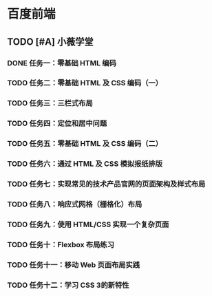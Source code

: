 * 百度前端
** TODO [#A] 小薇学堂
*** DONE 任务一：零基础 HTML 编码
    CLOSED: [2017-02-25 Sat 15:44]
*** TODO 任务二：零基础 HTML 及 CSS 编码（一）
*** TODO 任务三：三栏式布局
*** TODO 任务四：定位和居中问题
*** TODO 任务五：零基础 HTML 及 CSS 编码（二）
*** TODO 任务六：通过 HTML 及 CSS 模拟报纸排版
*** TODO 任务七：实现常见的技术产品官网的页面架构及样式布局
*** TODO 任务八：响应式网格（栅格化）布局
*** TODO 任务九：使用 HTML/CSS 实现一个复杂页面
*** TODO 任务十：Flexbox 布局练习
*** TODO 任务十一：移动 Web 页面布局实践
*** TODO 任务十二：学习 CSS 3的新特性
